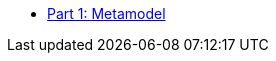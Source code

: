 * xref:IDTA-01001:ROOT:index.adoc[Part 1: Metamodel]
// * xref:IDTA-01002:ROOT:index.adoc[Part 2: Application Programming Interfaces]
// * xref:IDTA-01003-a:ROOT:index.adoc[Part 3a: Data Specification - IEC 61360]
// * xref:IDTA-01005:ROOT:index.adoc[Part 5: Package File Format (AASX)]
